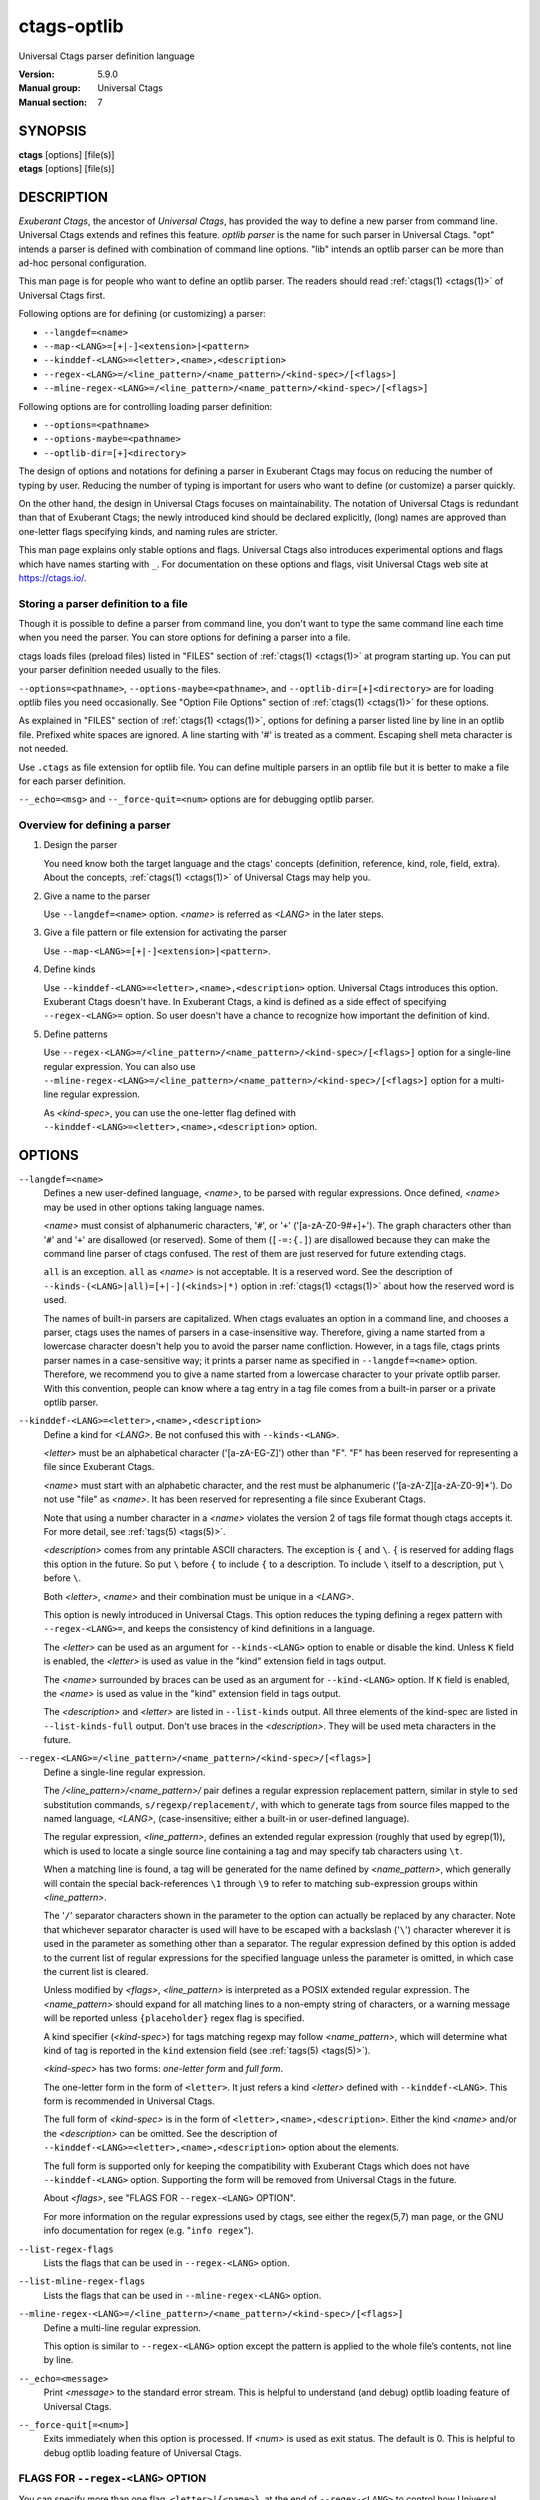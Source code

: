 .. _ctags-optlib(7):

==============================================================
ctags-optlib
==============================================================

Universal Ctags parser definition language

:Version: 5.9.0
:Manual group: Universal Ctags
:Manual section: 7

SYNOPSIS
--------
|	**ctags** [options] [file(s)]
|	**etags** [options] [file(s)]

DESCRIPTION
-----------

*Exuberant Ctags*, the ancestor of *Universal Ctags*, has provided
the way to define a new parser from command line.  Universal Ctags
extends and refines this feature. *optlib parser* is the name for such
parser in Universal Ctags. "opt" intends a parser is defined with
combination of command line options. "lib" intends an optlib parser
can be more than ad-hoc personal configuration.

This man page is for people who want to define an optlib parser. The
readers should read :ref:`ctags(1) <ctags(1)>` of Universal Ctags first.

Following options are for defining (or customizing) a parser:

* ``--langdef=<name>``
* ``--map-<LANG>=[+|-]<extension>|<pattern>``
* ``--kinddef-<LANG>=<letter>,<name>,<description>``
* ``--regex-<LANG>=/<line_pattern>/<name_pattern>/<kind-spec>/[<flags>]``
* ``--mline-regex-<LANG>=/<line_pattern>/<name_pattern>/<kind-spec>/[<flags>]``

Following options are for controlling loading parser definition:

* ``--options=<pathname>``
* ``--options-maybe=<pathname>``
* ``--optlib-dir=[+]<directory>``

The design of options and notations for defining a parser in
Exuberant Ctags may focus on reducing the number of typing by user.
Reducing the number of typing is important for users who want to
define (or customize) a parser quickly.

On the other hand, the design in Universal Ctags focuses on
maintainability. The notation of Universal Ctags is redundant than
that of Exuberant Ctags; the newly introduced kind should be declared
explicitly, (long) names are approved than one-letter flags
specifying kinds, and naming rules are stricter.

This man page explains only stable options and flags.  Universal Ctags
also introduces experimental options and flags which have names starting
with ``_``. For documentation on these options and flags, visit
Universal Ctags web site at https://ctags.io/.


Storing a parser definition to a file
~~~~~~~~~~~~~~~~~~~~~~~~~~~~~~~~~~~~~
Though it is possible to define a parser from command line, you don't
want to type the same command line each time when you need the parser.
You can store options for defining a parser into a file.

ctags loads files (preload files) listed in "FILES"
section of :ref:`ctags(1) <ctags(1)>` at program starting up. You can put your parser
definition needed usually to the files.

``--options=<pathname>``, ``--options-maybe=<pathname>``, and
``--optlib-dir=[+]<directory>`` are for loading optlib files you need
occasionally. See "Option File Options" section of :ref:`ctags(1) <ctags(1)>` for
these options.

As explained in "FILES" section of :ref:`ctags(1) <ctags(1)>`, options for defining a
parser listed line by line in an optlib file. Prefixed white spaces are
ignored. A line starting with '#' is treated as a comment.  Escaping
shell meta character is not needed.

Use ``.ctags`` as file extension for optlib file. You can define
multiple parsers in an optlib file but it is better to make a file for
each parser definition.

``--_echo=<msg>`` and ``--_force-quit=<num>`` options are for debugging
optlib parser.


Overview for defining a parser
~~~~~~~~~~~~~~~~~~~~~~~~~~~~~~~~~~~~~

1. Design the parser

   You need know both the target language and the ctags'
   concepts (definition, reference, kind, role, field, extra). About
   the concepts, :ref:`ctags(1) <ctags(1)>` of Universal Ctags may help you.

2. Give a name to the parser

   Use ``--langdef=<name>`` option. *<name>* is referred as *<LANG>* in
   the later steps.

3. Give a file pattern or file extension for activating the parser

   Use ``--map-<LANG>=[+|-]<extension>|<pattern>``.

4. Define kinds

   Use ``--kinddef-<LANG>=<letter>,<name>,<description>`` option.
   Universal Ctags introduces this option.  Exuberant Ctags doesn't
   have. In Exuberant Ctags, a kind is defined as a side effect of
   specifying ``--regex-<LANG>=`` option. So user doesn't have a
   chance to recognize how important the definition of kind.

5. Define patterns

   Use ``--regex-<LANG>=/<line_pattern>/<name_pattern>/<kind-spec>/[<flags>]``
   option for a single-line regular expression. You can also use
   ``--mline-regex-<LANG>=/<line_pattern>/<name_pattern>/<kind-spec>/[<flags>]``
   option for a multi-line regular expression.

   As *<kind-spec>*, you can use the one-letter flag defined with
   ``--kinddef-<LANG>=<letter>,<name>,<description>`` option.

OPTIONS
------------

``--langdef=<name>``
	Defines a new user-defined language, *<name>*, to be parsed with regular
	expressions. Once defined, *<name>* may be used in other options taking
	language names.

	*<name>* must consist of alphanumeric characters, '``#``', or '``+``'
	('[a-zA-Z0-9#+]+'). The graph characters other than '``#``' and
	'``+``' are disallowed (or reserved). Some of them (``[-=:{.]``) are
	disallowed because they can make the command line parser of
	ctags confused. The rest of them are just
	reserved for future extending ctags.

	``all`` is an exception.  ``all`` as *<name>* is not acceptable. It is
	a reserved word. See the description of
	``--kinds-(<LANG>|all)=[+|-](<kinds>|*)`` option in :ref:`ctags(1) <ctags(1)>` about how the
	reserved word is used.

	The names of built-in parsers are capitalized. When
	ctags evaluates an option in a command line, and
	chooses a parser, ctags uses the names of
	parsers in a case-insensitive way. Therefore, giving a name
	started from a lowercase character doesn't help you to avoid the
	parser name confliction. However, in a tags file,
	ctags prints parser names in a case-sensitive
	way; it prints a parser name as specified in ``--langdef=<name>``
	option.  Therefore, we recommend you to give a name started from a
	lowercase character to your private optlib parser. With this
	convention, people can know where a tag entry in a tag file comes
	from a built-in parser or a private optlib parser.

``--kinddef-<LANG>=<letter>,<name>,<description>``
	Define a kind for *<LANG>*.
	Be not confused this with ``--kinds-<LANG>``.

	*<letter>* must be an alphabetical character ('[a-zA-EG-Z]')
	other than "F". "F" has been reserved for representing a file
	since Exuberant Ctags.

	*<name>* must start with an alphabetic character, and the rest
	must  be alphanumeric ('[a-zA-Z][a-zA-Z0-9]*'). Do not use
	"file" as *<name>*. It has been reserved for representing a file
	since Exuberant Ctags.

	Note that using a number character in a *<name>* violates the
	version 2 of tags file format though ctags
	accepts it. For more detail, see :ref:`tags(5) <tags(5)>`.

	*<description>* comes from any printable ASCII characters. The
	exception is ``{`` and ``\``. ``{`` is reserved for adding flags
	this option in the future. So put ``\`` before ``{`` to include
	``{`` to a description. To include ``\`` itself to a description,
	put ``\`` before ``\``.

	Both *<letter>*, *<name>* and their combination must be unique in
	a *<LANG>*.

	This option is newly introduced in Universal Ctags.  This option
	reduces the typing defining a regex pattern with
	``--regex-<LANG>=``, and keeps the consistency of kind
	definitions in a language.

	The *<letter>* can be used as an argument for ``--kinds-<LANG>``
	option to enable or disable the kind. Unless ``K`` field is
	enabled, the *<letter>* is used as value in the "kind" extension
	field in tags output.

	The *<name>* surrounded by braces can be used as an argument for
	``--kind-<LANG>`` option. If ``K`` field is enabled, the *<name>*
	is used as value in the "kind" extension field in tags output.

	The *<description>* and *<letter>* are listed in ``--list-kinds``
	output. All three elements of the kind-spec are listed in
	``--list-kinds-full`` output. Don't use braces in the
	*<description>*. They will be used meta characters in the future.

``--regex-<LANG>=/<line_pattern>/<name_pattern>/<kind-spec>/[<flags>]``
	Define a single-line regular expression.

	The */<line_pattern>/<name_pattern>/* pair defines a regular expression
	replacement pattern, similar in style to ``sed`` substitution
	commands, ``s/regexp/replacement/``, with which to generate tags from source files mapped to
	the named language, *<LANG>*, (case-insensitive; either a built-in
	or user-defined language).

	The regular expression, *<line_pattern>*, defines
	an extended regular expression (roughly that used by egrep(1)),
	which is used to locate a single source line containing a tag and
	may specify tab characters using ``\t``.

	When a matching line is
	found, a tag will be generated for the name defined by
	*<name_pattern>*, which generally will contain the special
	back-references ``\1`` through ``\9`` to refer to matching sub-expression
	groups within *<line_pattern>*.

	The '``/``' separator characters shown in the
	parameter to the option can actually be replaced by any
	character. Note that whichever separator character is used will
	have to be escaped with a backslash ('``\``') character wherever it is
	used in the parameter as something other than a separator. The
	regular expression defined by this option is added to the current
	list of regular expressions for the specified language unless the
	parameter is omitted, in which case the current list is cleared.

	Unless modified by *<flags>*, *<line_pattern>* is interpreted as a POSIX
	extended regular expression. The *<name_pattern>* should expand for all
	matching lines to a non-empty string of characters, or a warning
	message will be reported unless ``{placeholder}`` regex flag is
	specified.

	A kind specifier (*<kind-spec>*) for tags matching regexp may
	follow *<name_pattern>*, which will determine what kind of tag is
	reported in the ``kind`` extension field (see :ref:`tags(5) <tags(5)>`).

	*<kind-spec>* has two forms: *one-letter form* and *full form*.

	The	one-letter form in the form of ``<letter>``. It just refers a kind
	*<letter>* defined with ``--kinddef-<LANG>``. This form is recommended in
	Universal Ctags.

	The full form of *<kind-spec>* is in the form of
	``<letter>,<name>,<description>``. 	Either the kind *<name>* and/or the
	*<description>* can be omitted. See the description of
	``--kinddef-<LANG>=<letter>,<name>,<description>`` option about the
	elements.

	The full form is supported only for keeping the compatibility with Exuberant
	Ctags which does not have ``--kinddef-<LANG>`` option. Supporting the
	form will be removed from Universal Ctags in the future.

	.. MEMO: the following line is commented out
		If *<kind-spec>* is omitted, it defaults to ``r,regex``.

	About *<flags>*, see "FLAGS FOR ``--regex-<LANG>`` OPTION".

	For more information on the regular expressions used by
	ctags, see either the regex(5,7) man page, or
	the GNU info documentation for regex (e.g. "``info regex``").

``--list-regex-flags``
	Lists the flags that can be used in ``--regex-<LANG>`` option.

``--list-mline-regex-flags``
	Lists the flags that can be used in ``--mline-regex-<LANG>`` option.

``--mline-regex-<LANG>=/<line_pattern>/<name_pattern>/<kind-spec>/[<flags>]``
	Define a multi-line regular expression.

	This option is similar to ``--regex-<LANG>`` option except the pattern is
	applied to the whole file’s contents, not line by line.

``--_echo=<message>``
	Print *<message>* to the standard error stream.  This is helpful to
	understand (and debug) optlib loading feature of Universal Ctags.

``--_force-quit[=<num>]``
	Exits immediately when this option is processed.  If *<num>* is used
	as exit status. The default is 0.  This is helpful to debug optlib
	loading feature of Universal Ctags.


FLAGS FOR ``--regex-<LANG>`` OPTION
~~~~~~~~~~~~~~~~~~~~~~~~~~~~~~~~~~~~~

You can specify more than one flag, ``<letter>|{<name>}``, at the end of ``--regex-<LANG>`` to
control how Universal Ctags uses the pattern.

Exuberant Ctags uses a *<letter>* to represent a flag. In
Universal Ctags, a *<name>* surrounded by braces (name form) can be used
in addition to *<letter>*. The name form makes a user reading an optlib
file easier.

The most of all flags newly added in Universal Ctags
don't have the one-letter representation. All of them have only the name
representation. ``--list-regex-flags`` lists all the flags.

``basic`` (one-letter form ``b``)
	The pattern is interpreted as a POSIX basic regular expression.

``exclusive`` (one-letter form ``x``)
	Skip testing the other patterns if a line is matched to this
	pattern. This is useful to avoid using CPU to parse line comments.

``extend`` (one-letter form ``e``)
	The pattern is interpreted as a POSIX extended regular
	expression (default).

``pcre2`` (one-letter form ``p``, experimental)
	The pattern is interpreted as a PCRE2 regular expression explained
	in pcre2syntax(3).  This flag is available only if the ctags is
	built with ``pcre2`` library. See the output of
	``--list-features`` option to know whether your ctags is
	built-with ``pcre2`` or not.

``icase`` (one-letter form ``i``)
	The regular expression is to be applied in a case-insensitive
	manner.

``placeholder``
	Don't emit a tag captured with a regex pattern.  The replacement
	can be an empty string.  See the following description of
	``scope=...`` flag about how this is useful.

``scope=(ref|push|pop|clear|set|replace)``

	Specify what to do with the internal scope stack.

	A parser programmed with ``--regex-<LANG>`` has a stack (scope
	stack) internally. You can use it for tracking scope
	information. The ``scope=...`` flag is for manipulating and
	utilizing the scope stack.

	If ``{scope=push}`` is specified, a tag captured with
	``--regex-<LANG>`` is pushed to the stack. ``{scope=push}``
	implies ``{scope=ref}``.

	You can fill the scope field (``scope:``) of captured tag with
	``{scope=ref}``. If ``{scope=ref}`` flag is given,
	ctags attaches the tag at the top to the tag
	captured with ``--regex-<LANG>`` as the value for the ``scope:``
	field.

	ctags pops the tag at the top of the stack when
	``--regex-<LANG>`` with ``{scope=pop}`` is matched to the input
	line.

	Specifying ``{scope=clear}`` removes all the tags in the scope.
	Specifying ``{scope=set}`` removes all the tags in the scope, and
	then pushes the captured tag as ``{scope=push}`` does.

	``{scope=replace}`` does the three things sequentially. First it
	does the same as ``{scope=pop}``, then fills the ``scope:`` field
	of the tag captured with ``--regex-<LANG>``, and pushes the tag to
	the scope stack as if ``{scope=push}`` was given finally.
	You cannot specify another scope action together with
	``{scope=replace}``.

	You don't want to specify ``{scope=pop}{scope=push}`` as an
	alternative to ``{scope=replace}``; ``{scope=pop}{scope=push}``
	fills the ``scope:`` field of the tag captured with ``--regex-<LANG>``
	first, then pops the tag at the top of the stack, and pushes
	the captured tag to the scope stack finally. The timing when
	filling the end field is different between ``{scope=replace}`` and
	``{scope=pop}{scope=push}``.

	In some cases, you may want to use ``--regex-<LANG>`` only for its
	side effects: using it only to manipulate the stack but not for
	capturing a tag. In such a case, make *<name_pattern>* component of
	``--regex-<LANG>`` option empty while specifying ``{placeholder}``
	as a regex flag. For example, a non-named tag can be put on
	the stack by giving a regex flag "``{scope=push}{placeholder}``".

	You may wonder what happens if a regex pattern with
	``{scope=ref}`` flag matches an input line but the stack is empty,
	or a non-named tag is at the top. If the regex pattern contains a
	``{scope=ref}`` flag and the stack is empty, the ``{scope=ref}``
	flag is ignored and nothing is attached to the ``scope:`` field.

	If the top of the stack contains an unnamed tag,
	ctags searches deeper into the stack to find the
	top-most named tag. If it reaches the bottom of the stack without
	finding a named tag, the ``{scope=ref}`` flag is ignored and
	nothing is attached to the ``scope:`` field.

	When a named tag on the stack is popped or cleared as the side
	effect of a pattern matching, ctags attaches the
	line number of the match to the ``end:`` field of
	the named tag.

	ctags clears all of the tags on the stack when it
	reaches the end of the input source file. The line number of the
	end is attached to the ``end:`` field of the cleared tags.

``warning=<message>``
	print the given *<message>* at WARNING level

``fatal=<message>``
	print the given *<message>* and exit

EXAMPLES
-------------

Perl Pod
~~~~~~~~~~~~~~~~~~~~~~~~~~~~~~~~~~~~~

This is the definition (pod.ctags) used in ctags for parsing Pod
(https://perldoc.perl.org/perlpod.html) file.

.. code-block:: ctags

   --langdef=pod
   --map-pod=+.pod

   --kinddef-pod=c,chapter,chapters
   --kinddef-pod=s,section,sections
   --kinddef-pod=S,subsection,subsections
   --kinddef-pod=t,subsubsection,subsubsections

   --regex-pod=/^=head1[ \t]+(.+)/\1/c/
   --regex-pod=/^=head2[ \t]+(.+)/\1/s/
   --regex-pod=/^=head3[ \t]+(.+)/\1/S/
   --regex-pod=/^=head4[ \t]+(.+)/\1/t/

Using scope regex flags
~~~~~~~~~~~~~~~~~~~~~~~~~~~~~~~~~~~~~

Let's think about writing a parser for a very small subset of the Ruby
language.

input source file (``input.srb``)::

	class Example
	  def methodA
		puts "in class_method"
	  end
	  def methodB
		puts "in class_method"
	  end
	end

The parser for the input should capture ``Example`` with ``class`` kind,
``methodA``, and ``methodB`` with ``method`` kind. ``methodA`` and ``methodB``
should have ``Example`` as their scope. ``end:`` fields of each tag
should have proper values.

optlib file (``sub-ruby.ctags``):

.. code-block:: ctags

	--langdef=subRuby
	--map-subRuby=.srb
	--kinddef-subRuby=c,class,classes
	--kinddef-subRuby=m,method,methods
	--regex-subRuby=/^class[ \t]+([a-zA-Z][a-zA-Z0-9]+)/\1/c/{scope=push}
	--regex-subRuby=/^end///{scope=pop}{placeholder}
	--regex-subRuby=/^[ \t]+def[ \t]+([a-zA-Z][a-zA-Z0-9_]+)/\1/m/{scope=push}
	--regex-subRuby=/^[ \t]+end///{scope=pop}{placeholder}

command line and output::

	$ ctags --quiet --fields=+eK \
	--options=./sub-ruby.ctags -o - input.srb
	Example	input.srb	/^class Example$/;"	class	end:8
	methodA	input.srb	/^  def methodA$/;"	method	class:Example	end:4
	methodB	input.srb	/^  def methodB$/;"	method	class:Example	end:7


SEE ALSO
--------

The official Universal Ctags web site at:

https://ctags.io/

:ref:`ctags(1) <ctags(1)>`, :ref:`tags(5) <tags(5)>`, regex(3), regex(7), egrep(1), pcre2syntax(3)

AUTHOR
------

Universal Ctags project
https://ctags.io/
(This man page partially derived from :ref:`ctags(1) <ctags(1)>` of
Executable-ctags)

Darren Hiebert <dhiebert@users.sourceforge.net>
http://DarrenHiebert.com/
